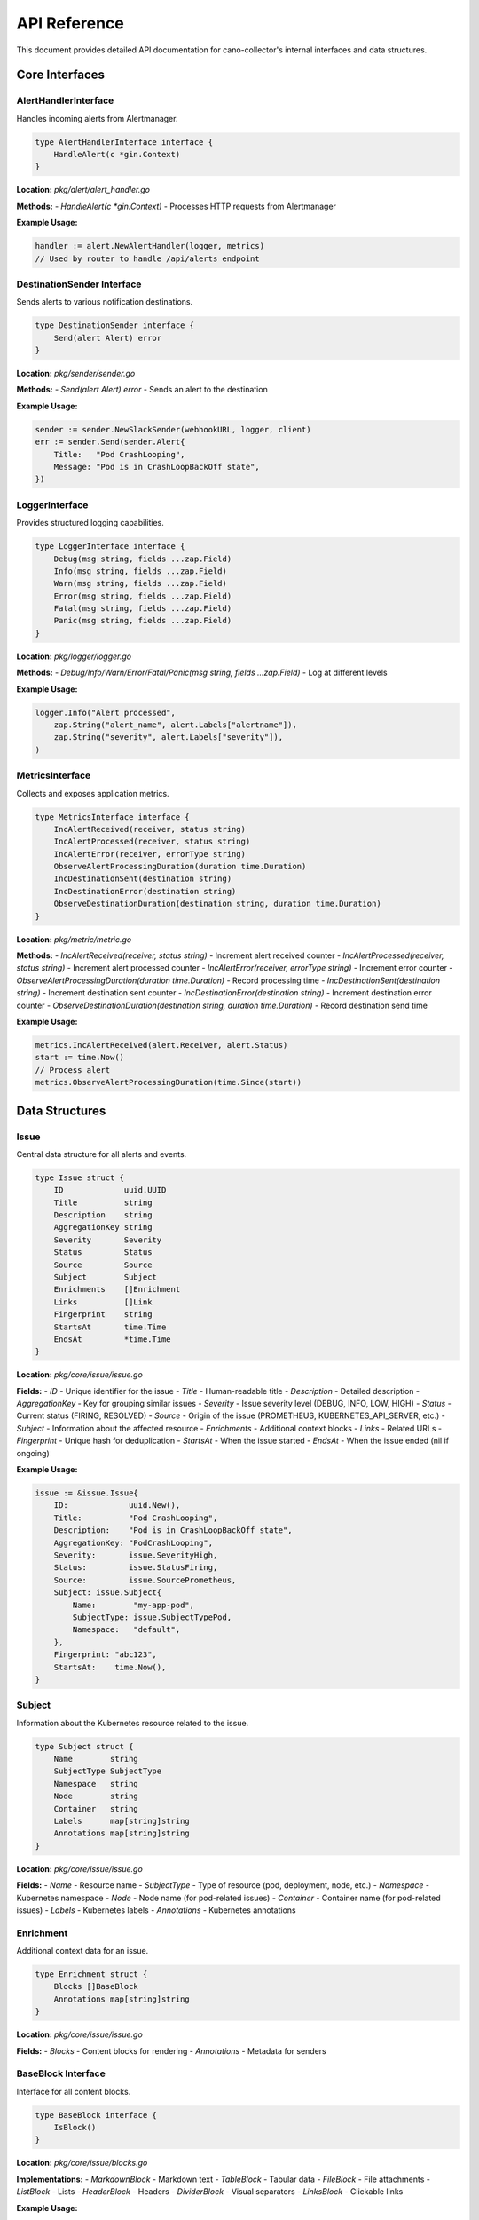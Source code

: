 API Reference
=============

This document provides detailed API documentation for cano-collector's internal interfaces and data structures.

Core Interfaces
---------------

AlertHandlerInterface
~~~~~~~~~~~~~~~~~~~~~

Handles incoming alerts from Alertmanager.

.. code-block:: go

    type AlertHandlerInterface interface {
        HandleAlert(c *gin.Context)
    }

**Location:** `pkg/alert/alert_handler.go`

**Methods:**
- `HandleAlert(c *gin.Context)` - Processes HTTP requests from Alertmanager

**Example Usage:**

.. code-block:: go

    handler := alert.NewAlertHandler(logger, metrics)
    // Used by router to handle /api/alerts endpoint

DestinationSender Interface
~~~~~~~~~~~~~~~~~~~~~~~~~~~

Sends alerts to various notification destinations.

.. code-block:: go

    type DestinationSender interface {
        Send(alert Alert) error
    }

**Location:** `pkg/sender/sender.go`

**Methods:**
- `Send(alert Alert) error` - Sends an alert to the destination

**Example Usage:**

.. code-block:: go

    sender := sender.NewSlackSender(webhookURL, logger, client)
    err := sender.Send(sender.Alert{
        Title:   "Pod CrashLooping",
        Message: "Pod is in CrashLoopBackOff state",
    })

LoggerInterface
~~~~~~~~~~~~~~~

Provides structured logging capabilities.

.. code-block:: go

    type LoggerInterface interface {
        Debug(msg string, fields ...zap.Field)
        Info(msg string, fields ...zap.Field)
        Warn(msg string, fields ...zap.Field)
        Error(msg string, fields ...zap.Field)
        Fatal(msg string, fields ...zap.Field)
        Panic(msg string, fields ...zap.Field)
    }

**Location:** `pkg/logger/logger.go`

**Methods:**
- `Debug/Info/Warn/Error/Fatal/Panic(msg string, fields ...zap.Field)` - Log at different levels

**Example Usage:**

.. code-block:: go

    logger.Info("Alert processed", 
        zap.String("alert_name", alert.Labels["alertname"]),
        zap.String("severity", alert.Labels["severity"]),
    )

MetricsInterface
~~~~~~~~~~~~~~~~

Collects and exposes application metrics.

.. code-block:: go

    type MetricsInterface interface {
        IncAlertReceived(receiver, status string)
        IncAlertProcessed(receiver, status string)
        IncAlertError(receiver, errorType string)
        ObserveAlertProcessingDuration(duration time.Duration)
        IncDestinationSent(destination string)
        IncDestinationError(destination string)
        ObserveDestinationDuration(destination string, duration time.Duration)
    }

**Location:** `pkg/metric/metric.go`

**Methods:**
- `IncAlertReceived(receiver, status string)` - Increment alert received counter
- `IncAlertProcessed(receiver, status string)` - Increment alert processed counter
- `IncAlertError(receiver, errorType string)` - Increment error counter
- `ObserveAlertProcessingDuration(duration time.Duration)` - Record processing time
- `IncDestinationSent(destination string)` - Increment destination sent counter
- `IncDestinationError(destination string)` - Increment destination error counter
- `ObserveDestinationDuration(destination string, duration time.Duration)` - Record destination send time

**Example Usage:**

.. code-block:: go

    metrics.IncAlertReceived(alert.Receiver, alert.Status)
    start := time.Now()
    // Process alert
    metrics.ObserveAlertProcessingDuration(time.Since(start))

Data Structures
---------------

Issue
~~~~~

Central data structure for all alerts and events.

.. code-block:: go

    type Issue struct {
        ID             uuid.UUID
        Title          string
        Description    string
        AggregationKey string
        Severity       Severity
        Status         Status
        Source         Source
        Subject        Subject
        Enrichments    []Enrichment
        Links          []Link
        Fingerprint    string
        StartsAt       time.Time
        EndsAt         *time.Time
    }

**Location:** `pkg/core/issue/issue.go`

**Fields:**
- `ID` - Unique identifier for the issue
- `Title` - Human-readable title
- `Description` - Detailed description
- `AggregationKey` - Key for grouping similar issues
- `Severity` - Issue severity level (DEBUG, INFO, LOW, HIGH)
- `Status` - Current status (FIRING, RESOLVED)
- `Source` - Origin of the issue (PROMETHEUS, KUBERNETES_API_SERVER, etc.)
- `Subject` - Information about the affected resource
- `Enrichments` - Additional context blocks
- `Links` - Related URLs
- `Fingerprint` - Unique hash for deduplication
- `StartsAt` - When the issue started
- `EndsAt` - When the issue ended (nil if ongoing)

**Example Usage:**

.. code-block:: go

    issue := &issue.Issue{
        ID:             uuid.New(),
        Title:          "Pod CrashLooping",
        Description:    "Pod is in CrashLoopBackOff state",
        AggregationKey: "PodCrashLooping",
        Severity:       issue.SeverityHigh,
        Status:         issue.StatusFiring,
        Source:         issue.SourcePrometheus,
        Subject: issue.Subject{
            Name:        "my-app-pod",
            SubjectType: issue.SubjectTypePod,
            Namespace:   "default",
        },
        Fingerprint: "abc123",
        StartsAt:    time.Now(),
    }

Subject
~~~~~~~

Information about the Kubernetes resource related to the issue.

.. code-block:: go

    type Subject struct {
        Name        string
        SubjectType SubjectType
        Namespace   string
        Node        string
        Container   string
        Labels      map[string]string
        Annotations map[string]string
    }

**Location:** `pkg/core/issue/issue.go`

**Fields:**
- `Name` - Resource name
- `SubjectType` - Type of resource (pod, deployment, node, etc.)
- `Namespace` - Kubernetes namespace
- `Node` - Node name (for pod-related issues)
- `Container` - Container name (for pod-related issues)
- `Labels` - Kubernetes labels
- `Annotations` - Kubernetes annotations

Enrichment
~~~~~~~~~~

Additional context data for an issue.

.. code-block:: go

    type Enrichment struct {
        Blocks []BaseBlock
        Annotations map[string]string
    }

**Location:** `pkg/core/issue/issue.go`

**Fields:**
- `Blocks` - Content blocks for rendering
- `Annotations` - Metadata for senders

BaseBlock Interface
~~~~~~~~~~~~~~~~~~~

Interface for all content blocks.

.. code-block:: go

    type BaseBlock interface {
        IsBlock()
    }

**Location:** `pkg/core/issue/blocks.go`

**Implementations:**
- `MarkdownBlock` - Markdown text
- `TableBlock` - Tabular data
- `FileBlock` - File attachments
- `ListBlock` - Lists
- `HeaderBlock` - Headers
- `DividerBlock` - Visual separators
- `LinksBlock` - Clickable links

**Example Usage:**

.. code-block:: go

    enrichment := issue.Enrichment{
        Blocks: []issue.BaseBlock{
            issue.MarkdownBlock{Text: "**Pod Logs:**\n```\nError: connection refused\n```"},
            issue.TableBlock{
                Name:    "Resource Status",
                Headers: []string{"Field", "Value"},
                Rows:    [][]string{{"Status", "CrashLoopBackOff"}},
            },
        },
    }

Configuration Structures
------------------------

Config
~~~~~~

Main application configuration.

.. code-block:: go

    type Config struct {
        AppName         string
        AppVersion      string
        AppEnv          string
        LogLevel        string
        TracingMode     string
        TracingEndpoint string
        SentryDSN       string
        SentryEnabled   bool
        Destinations    destination.DestinationsConfig
        Teams           team.TeamsConfig
    }

**Location:** `config/config.go`

**Fields:**
- `AppName` - Application name
- `AppVersion` - Application version
- `AppEnv` - Environment (production, development, etc.)
- `LogLevel` - Logging level (debug, info, warn, error)
- `TracingMode` - Tracing mode (disabled, local, remote)
- `TracingEndpoint` - Tracing endpoint URL
- `SentryDSN` - Sentry DSN for error reporting
- `SentryEnabled` - Whether Sentry is enabled
- `Destinations` - Destination configurations
- `Teams` - Team configurations

DestinationsConfig
~~~~~~~~~~~~~~~~~~

Configuration for notification destinations.

.. code-block:: go

    type DestinationsConfig struct {
        Destinations struct {
            Slack []Destination `yaml:"slack"`
            Teams []Destination `yaml:"teams"`
        } `yaml:"destinations"`
    }

**Location:** `config/destination/destinations_config.go`

**Fields:**
- `Destinations.Slack` - Slack webhook configurations
- `Destinations.Teams` - MS Teams webhook configurations

Destination
~~~~~~~~~~~

Individual destination configuration.

.. code-block:: go

    type Destination struct {
        Name       string `yaml:"name"`
        WebhookURL string `yaml:"webhookURL"`
    }

**Location:** `config/destination/destinations_config.go`

**Fields:**
- `Name` - Unique destination name
- `WebhookURL` - Webhook URL for the destination

HTTP Endpoints
--------------

Alert Endpoint
~~~~~~~~~~~~~~

Receives alerts from Alertmanager.

**Endpoint:** `POST /api/alerts`

**Request Body:** Alertmanager webhook format

.. code-block:: json

    {
      "receiver": "cano-collector",
      "status": "firing",
      "alerts": [
        {
          "status": "firing",
          "labels": {
            "alertname": "PodCrashLooping",
            "severity": "warning",
            "pod": "my-app-pod",
            "namespace": "default"
          },
          "annotations": {
            "summary": "Pod is crash looping",
            "description": "Pod my-app-pod is in CrashLoopBackOff state"
          },
          "startsAt": "2024-01-15T10:30:00Z",
          "endsAt": "2024-01-15T10:35:00Z",
          "fingerprint": "abc123"
        }
      ]
    }

**Response:**
- `200 OK` - Alert received successfully
- `400 Bad Request` - Invalid alert format
- `500 Internal Server Error` - Processing error

Health Endpoint
~~~~~~~~~~~~~~~

Provides health status information.

**Endpoint:** `GET /health`

**Response:**

.. code-block:: json

    {
      "status": "ok"
    }

**Endpoint:** `GET /health/detailed`

**Response:**

.. code-block:: json

    {
      "status": "ok",
      "components": {
        "config": "ok",
        "destinations": "ok"
      },
      "uptime": "2h30m15s",
      "version": "1.0.0"
    }

Metrics Endpoint
~~~~~~~~~~~~~~~~

Exposes Prometheus metrics.

**Endpoint:** `GET /metrics`

**Response:** Prometheus metrics in text format

.. code-block:: text

    # HELP cano_alerts_received_total Total alerts received
    # TYPE cano_alerts_received_total counter
    cano_alerts_received_total{receiver="cano-collector",status="firing"} 42

    # HELP cano_alerts_processing_duration_seconds Alert processing duration
    # TYPE cano_alerts_processing_duration_seconds histogram
    cano_alerts_processing_duration_seconds_bucket{le="0.1"} 35
    cano_alerts_processing_duration_seconds_bucket{le="0.5"} 40
    cano_alerts_processing_duration_seconds_bucket{le="1"} 42

Error Handling
--------------

Error Types
~~~~~~~~~~~

Common error types and their handling:

1. **Configuration Errors:**
   - Invalid YAML syntax
   - Missing required fields
   - Invalid webhook URLs

2. **Network Errors:**
   - Destination unreachable
   - Timeout errors
   - Authentication failures

3. **Processing Errors:**
   - Invalid alert format
   - Enrichment failures
   - Destination send failures

Error Response Format
~~~~~~~~~~~~~~~~~~~~~

All error responses follow this format:

.. code-block:: json

    {
      "error": "Error description",
      "details": "Additional error details"
    }

**HTTP Status Codes:**
- `400 Bad Request` - Client error (invalid input)
- `500 Internal Server Error` - Server error (processing failure)

Logging
-------

Log Levels
~~~~~~~~~~

- `DEBUG` - Detailed debugging information
- `INFO` - General information about application flow
- `WARN` - Warning messages for potentially harmful situations
- `ERROR` - Error messages for error conditions
- `FATAL` - Fatal errors that cause application termination
- `PANIC` - Panic messages for unrecoverable errors

Structured Logging
~~~~~~~~~~~~~~~~~~

All logs use structured logging with zap fields:

.. code-block:: go

    logger.Info("Alert processed",
        zap.String("alert_name", alert.Labels["alertname"]),
        zap.String("severity", alert.Labels["severity"]),
        zap.String("namespace", alert.Labels["namespace"]),
        zap.String("pod", alert.Labels["pod"]),
        zap.Duration("processing_time", processingTime),
    )

Common Log Fields
~~~~~~~~~~~~~~~~~

- `alert_name` - Name of the alert
- `severity` - Alert severity level
- `namespace` - Kubernetes namespace
- `pod` - Pod name
- `destination` - Destination name
- `processing_time` - Time taken to process
- `error` - Error details
- `status` - Processing status

Metrics
-------

Alert Metrics
~~~~~~~~~~~~~

- `cano_alerts_received_total` - Total alerts received
- `cano_alerts_processed_total` - Total alerts processed
- `cano_alerts_errors_total` - Total processing errors
- `cano_alerts_processing_duration_seconds` - Processing time histogram

Destination Metrics
~~~~~~~~~~~~~~~~~~~

- `cano_destination_sent_total` - Messages sent per destination
- `cano_destination_errors_total` - Send errors per destination
- `cano_destination_duration_seconds` - Send duration per destination

System Metrics
~~~~~~~~~~~~~~

- `cano_http_requests_total` - HTTP request count
- `cano_http_request_duration_seconds` - HTTP request duration
- `cano_config_reloads_total` - Configuration reload count

Metric Labels
~~~~~~~~~~~~~

- `receiver` - Alertmanager receiver name
- `status` - Alert status (firing, resolved)
- `destination` - Destination name
- `method` - HTTP method
- `endpoint` - HTTP endpoint
- `status_code` - HTTP status code 